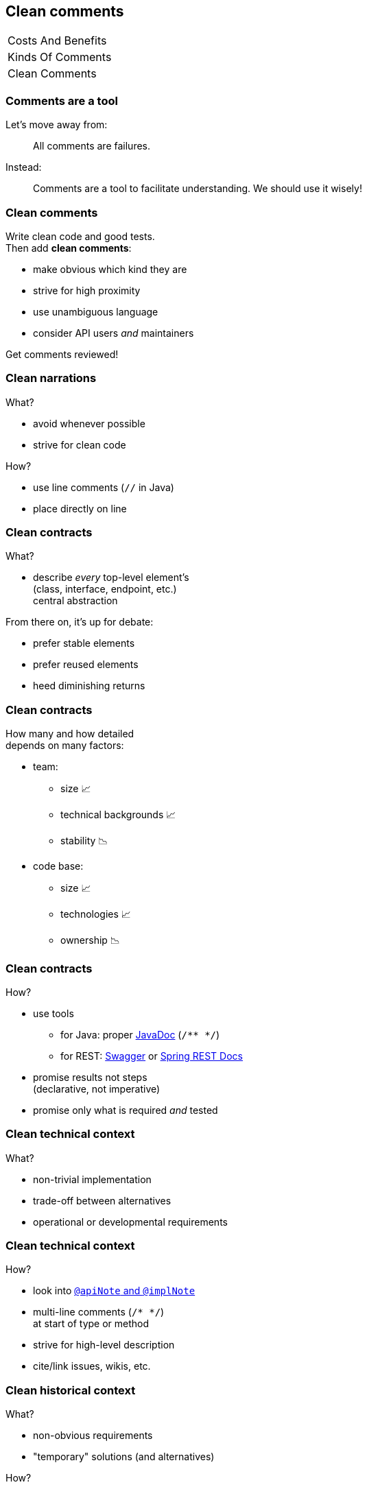 == Clean comments

++++
<table class="toc">
	<tr><td>Costs And Benefits</td></tr>
	<tr><td>Kinds Of Comments</td></tr>
	<tr class="toc-current"><td>Clean Comments</td></tr>
</table>
++++

=== Comments are a tool

Let's move away from:

> All comments are failures.

Instead:

> Comments are a tool to facilitate understanding.
> We should use it wisely!

=== Clean comments

Write clean code and good tests. +
Then add *clean comments*:

* make obvious which kind they are
* strive for high proximity
* use unambiguous language
* consider API users _and_ maintainers

Get comments reviewed!

=== Clean narrations

What?

* avoid whenever possible
* strive for clean code

How?

* use line comments (`//` in Java)
* place directly on line

=== Clean contracts

What?

* describe _every_ top-level element's +
(class, interface, endpoint, etc.) +
central abstraction

From there on, it's up for debate:

* prefer stable elements
* prefer reused elements
* heed diminishing returns

=== Clean contracts

How many and how detailed +
depends on many factors:

* team:
** size 📈
** technical backgrounds 📈
** stability 📉
* code base:
** size 📈
** technologies 📈
** ownership 📉

=== Clean contracts

How?

* use tools
** for Java: proper http://www.oracle.com/technetwork/java/javase/tech/index-jsp-135444.html[JavaDoc] (`/** */`)
** for REST:
https://swagger.io/[Swagger] or
https://docs.spring.io/spring-restdocs/docs/current/reference/html5/[Spring REST Docs]
// (https://www.youtube.com/watch?v=iWj-t69EdN4[introductory talk])
* promise results not steps +
(declarative, not imperative)
* promise only what is required _and_ tested

=== Clean technical context

What?

* non-trivial implementation
* trade-off between alternatives
* operational or developmental requirements

=== Clean technical context

How?

* look into http://blog.codefx.org/java/new-javadoc-tags/[`@apiNote` and `@implNote`]
* multi-line comments (`/* */`) +
at start of type or method
* strive for high-level description
* cite/link issues, wikis, etc.

=== Clean historical context

What?

* non-obvious requirements
* "temporary" solutions (and alternatives)

How?

* use phrases like _"at the time of writing"_
* multi-line comments (`/* */`)
* cite/link issues, wikis, etc.

=== Side note

Include non-source files:

* build tooling ("Why this version of Guava?")
* configurations ("Why does CI store artifacts?")
* documentation (yay, recursion!)
* etc.

=== Maintaining comments

What's impacted when you change code?

* surrounding class
* callers
* tests

Check comments on those elements! +
("Reverse-proximity")

=== Maintaining comments

Pair programming? Code reviews? +
Keep comments in mind!

(N.B., developers complaining of aging comments +
are usually the ones letting them age.)

=== Clean comments

Bottom line:

* avoid narrations
* describe central abstractions
* decide how many/detailed contracts
* always provide context

=== Clean comments

My recommendations:

* get the team together and +
*speak freely* about comments
* go through the code base and +
*discuss* concrete examples
* settle on a *shared approach* and +
include it in your style guide
* use pair programming or code reviews +
to *adapt and enforce*
